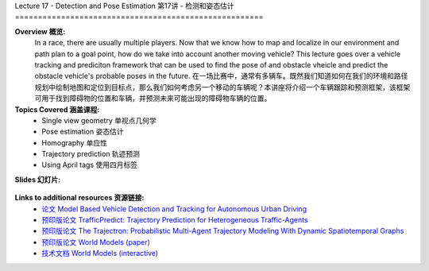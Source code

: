 .. _doc_lecture17:


Lecture 17 - Detection and Pose Estimation
第17讲 - 检测和姿态估计
======================================================

**Overview 概览:** 
	In a race, there are usually multiple players. Now that we know how to map and localize in our environment and path plan to a goal point, how do we take into account another moving vehicle? This lecture goes over a vehicle tracking and prediciton framework that can be used to find the pose of and obstacle vheicle and predict the obstacle vehicle's probable poses in the future.
	在一场比赛中，通常有多辆车。既然我们知道如何在我们的环境和路径规划中绘制地图和定位到目标点，那么我们如何考虑另一个移动的车辆呢？本讲座将介绍一个车辆跟踪和预测框架，该框架可用于找到障碍物的位置和车辆，并预测未来可能出现的障碍物车辆的位置。

**Topics Covered 涵盖课程:**
	-	Single view geometry 单视点几何学
	-	Pose estimation 姿态估计
	-	Homography 单应性
	-	Trajectory prediction 轨迹预测
	-	Using April tags 使用四月标签

**Slides 幻灯片:**

	.. raw:: html

		<iframe width="700" height="500" src="https://www.bilibili.com/read/cv11762172" frameborder="0" width="960" height="569" allowfullscreen="true" mozallowfullscreen="true" webkitallowfullscreen="true"></iframe>

..	
	**Video 视频:**

		.. raw:: html
			<iframe src="//player.bilibili.com/player.html?bvid=BV1fq4y1772u&page=1" scrolling="no" border="0" frameborder="no" framespacing="0" allowfullscreen="true"> </iframe>


**Links to additional resources 资源链接:**
	- `论文 Model Based Vehicle Detection and Tracking for Autonomous Urban Driving <https://www-cs.stanford.edu/group/manips/publications/pdfs/Petrovskaya_2009_AURO.pdf>`_
	- `预印版论文 TrafficPredict: Trajectory Prediction for Heterogeneous Traffic-Agents <https://arxiv.org/pdf/1811.02146.pdf>`_
	- `预印版论文 The Trajectron: Probabilistic Multi-Agent Trajectory Modeling With Dynamic Spatiotemporal Graphs <https://arxiv.org/pdf/1810.05993.pdf>`_
	- `预印版论文 World Models (paper) <https://arxiv.org/pdf/1803.10122.pdf>`_
	- `技术文档 World Models (interactive) <https://worldmodels.github.io/>`_